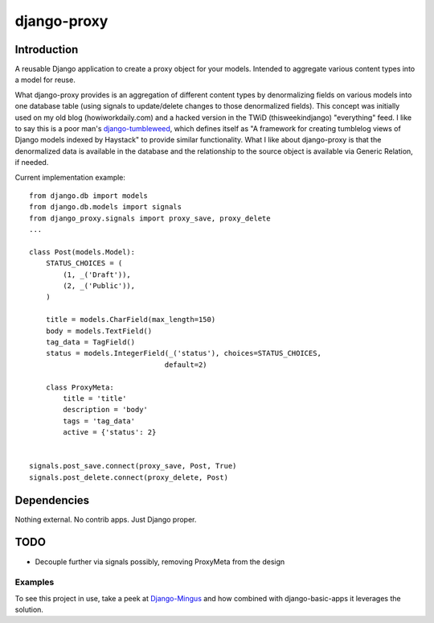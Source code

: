 django-proxy
============

.. image:: jefftriplett/django-proxy.png?branch=master
   :alt: Build Status
   :target: https://travis-ci.org/pydanny/staticserve


Introduction
------------

A reusable Django application to create a proxy object for your models.
Intended to aggregate various content types into a model for reuse.

What django-proxy provides is an aggregation of different content types by
denormalizing fields on various models into one database table (using signals
to update/delete changes to those denormalized fields). This concept was
initially used on my old blog (howiworkdaily.com) and a hacked version in the
TWiD (thisweekindjango) "everything" feed. I like to say this is a poor man's
`django-tumbleweed <http://github.com/mcroydon/django-tumbleweed>`_, which
defines itself as "A framework for creating tumblelog views of Django models
indexed by Haystack" to provide similar functionality. What I like about
django-proxy is that the denormalized data is available in the database and
the relationship to the source object is available via Generic Relation,
if needed.

Current implementation example:

::

        from django.db import models
        from django.db.models import signals
        from django_proxy.signals import proxy_save, proxy_delete
        ...

        class Post(models.Model):
            STATUS_CHOICES = (
                (1, _('Draft')),
                (2, _('Public')),
            )

            title = models.CharField(max_length=150)
            body = models.TextField()
            tag_data = TagField()
            status = models.IntegerField(_('status'), choices=STATUS_CHOICES,
                                        default=2)

            class ProxyMeta:
                title = 'title'
                description = 'body'
                tags = 'tag_data'
                active = {'status': 2}


        signals.post_save.connect(proxy_save, Post, True)
        signals.post_delete.connect(proxy_delete, Post)


Dependencies
------------

Nothing external. No contrib apps. Just Django proper.


TODO
----

-  Decouple further via signals possibly, removing ProxyMeta from the
   design


Examples
~~~~~~~~

To see this project in use, take a peek at
`Django-Mingus <http://github.com/montylounge/django-mingus>`__ and how
combined with django-basic-apps it leverages the solution.

